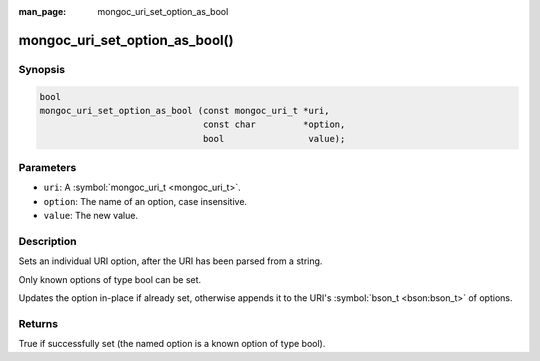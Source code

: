 :man_page: mongoc_uri_set_option_as_bool

mongoc_uri_set_option_as_bool()
===============================

Synopsis
--------

.. code-block:: none

  bool
  mongoc_uri_set_option_as_bool (const mongoc_uri_t *uri,
                                 const char         *option,
                                 bool                value);

Parameters
----------

* ``uri``: A :symbol:`mongoc_uri_t <mongoc_uri_t>`.
* ``option``: The name of an option, case insensitive.
* ``value``: The new value.

Description
-----------

Sets an individual URI option, after the URI has been parsed from a string.

Only known options of type bool can be set.

Updates the option in-place if already set, otherwise appends it to the URI's :symbol:`bson_t <bson:bson_t>` of options.

Returns
-------

True if successfully set (the named option is a known option of type bool).

